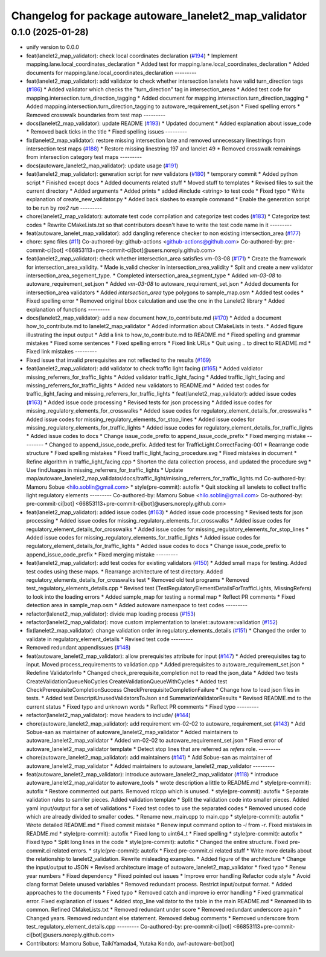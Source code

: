 ^^^^^^^^^^^^^^^^^^^^^^^^^^^^^^^^^^^^^^^^^^^^^^^^^^^^^
Changelog for package autoware_lanelet2_map_validator
^^^^^^^^^^^^^^^^^^^^^^^^^^^^^^^^^^^^^^^^^^^^^^^^^^^^^

0.1.0 (2025-01-28)
------------------
* unify version to 0.0.0
* feat(lanelet2_map_validator): check local coordinates declaration (`#194 <https://github.com/autowarefoundation/autoware_tools/issues/194>`_)
  * Implement mapping.lane.local_coordinates_declaration
  * Added test for mapping.lane.local_coordinates_declaration
  * Added documents for mapping.lane.local_coordinates_declaration
  ---------
* feat(lanelet2_map_validator): add validator to check whether intersection lanelets have valid turn_direction tags (`#186 <https://github.com/autowarefoundation/autoware_tools/issues/186>`_)
  * Added validator which checks the "turn_direction" tag in intersection_areas
  * Added test code for mapping.intersection.turn_direction_tagging
  * Added document for mapping.intersection.turn_direction_tagging
  * Added mapping.intersection.turn_direction_tagging to autoware_requirement_set.json
  * Fixed spelling errors
  * Removed crosswalk boundaries from test map
  ---------
* docs(lanelet2_map_validator): update README (`#193 <https://github.com/autowarefoundation/autoware_tools/issues/193>`_)
  * Updated document
  * Added explanation about issue_code
  * Removed back ticks in the title
  * Fixed spelling issues
  ---------
* fix(lanelet2_map_validator): restore missing intersection lane and removed unnecessary linestrings from intersection test maps (`#188 <https://github.com/autowarefoundation/autoware_tools/issues/188>`_)
  * Restore missing linestring 197 and lanelet 49
  * Removed crosswalk remainings from intersection category test maps
  ---------
* docs(autoware_lanelet2_map_validator): update usage (`#191 <https://github.com/autowarefoundation/autoware_tools/issues/191>`_)
* feat(lanelet2_map_validator): generation script for new validators (`#180 <https://github.com/autowarefoundation/autoware_tools/issues/180>`_)
  * temporary commit
  * Added python script
  * Finished except docs
  * Added documents related stuff
  * Moved stuff to templates
  * Revised files to suit the current directory
  * Added arguments
  * Added prints
  * added #include <string> to test code
  * Fixed typo
  * Write explanation of create_new_validator.py
  * Added back slashes to example command
  * Enable the generation script to be run by `ros2 run`
  ---------
* chore(lanelet2_map_validator): automate test code compilation and categorize test codes (`#183 <https://github.com/autowarefoundation/autoware_tools/issues/183>`_)
  * Categorize test codes
  * Rewrite CMakeLists.txt so that contributors doesn't have to write the test code name in it
  ---------
* feat(autoware_lanelet_map_validator): add dangling reference checker to non existing intersection_area (`#177 <https://github.com/autowarefoundation/autoware_tools/issues/177>`_)
* chore: sync files (`#11 <https://github.com/autowarefoundation/autoware_tools/issues/11>`_)
  Co-authored-by: github-actions <github-actions@github.com>
  Co-authored-by: pre-commit-ci[bot] <66853113+pre-commit-ci[bot]@users.noreply.github.com>
* feat(lanelet2_map_validator): check whether intersection_area satisfies vm-03-08 (`#171 <https://github.com/autowarefoundation/autoware_tools/issues/171>`_)
  * Create the framework for intersection_area_validity.
  * Made is_valid checker in intersection_area_validity
  * Split and create a new validator intersection_area_segement_type.
  * Completed intersection_area_segment_type
  * Added `vm-03-08` to autoware_requirement_set.json
  * Added `vm-03-08` to autoware_requirement_set.json
  * Added documents for intersection_area validators
  * Added `intersection_area` type polygons to sample_map.osm
  * Added test codes
  * Fixed spelling error
  * Removed original bbox calculation and use the one in the Lanelet2 library
  * Added explanation of functions
  ---------
* docs(lanelet2_map_validator): add a new document how_to_contribute.md (`#170 <https://github.com/autowarefoundation/autoware_tools/issues/170>`_)
  * Added a document how_to_contribute.md to lanelet2_map_validator
  * Added information about CMakeLists in tests.
  * Added figure illustrating the input output
  * Add a link to how_to_contribute.md to README.md
  * Fixed spelling and grammar mistakes
  * Fixed some sentences
  * Fixed spelling errors
  * Fixed link URLs
  * Quit using .. to direct to README.md
  * Fixed link mistakes
  ---------
* Fixed issue that invalid prerequisites are not reflected to the results (`#169 <https://github.com/autowarefoundation/autoware_tools/issues/169>`_)
* feat(lanelet2_map_validator): add validator to check traffic light facing (`#165 <https://github.com/autowarefoundation/autoware_tools/issues/165>`_)
  * Added valdiator missing_referrers_for_traffic_lights
  * Added validator traffic_light_facing
  * Added traffic_light_facing and missing_referrers_for_traffic_lights
  * Added new validators to README.md
  * Added test codes for traffic_light_facing and missing_referrers_for_traffic_lights
  * feat(lanelet2_map_validator): added issue codes  (`#163 <https://github.com/autowarefoundation/autoware_tools/issues/163>`_)
  * Added issue code processing
  * Revised tests for json processing
  * Added issue codes for missing_regulatory_elements_for_crosswalks
  * Added issue codes for regulatory_element_details_for_crosswalks
  * Added issue codes for missing_regulatory_elements_for_stop_lines
  * Added issue codes for missing_regulatory_elements_for_traffic_lights
  * Added issue codes for regulatory_element_details_for_traffic_lights
  * Added issue codes to docs
  * Change issue_code_prefix to append_issue_code_prefix
  * Fixed merging mistake
  ---------
  * Changed to append_issue_code_prefix.
  Added test for TrafficLight.CorrectFacing-001
  * Rearrange code structure
  * Fixed spelling mistakes
  * Fixed traffic_light_facing_procedure.svg
  * Fixed mistakes in document
  * Refine algorithm in traffic_light_facing.cpp
  * Shorten the data collection process, and updated the procedure svg
  * Use findUsages in missing_referrers_for_traffic_lights
  * Update map/autoware_lanelet2_map_validator/docs/traffic_light/missing_referrers_for_traffic_lights.md
  Co-authored-by: Mamoru Sobue <hilo.soblin@gmail.com>
  * style(pre-commit): autofix
  * Quit stocking all lanelets to collect traffic light regulatory elements
  ---------
  Co-authored-by: Mamoru Sobue <hilo.soblin@gmail.com>
  Co-authored-by: pre-commit-ci[bot] <66853113+pre-commit-ci[bot]@users.noreply.github.com>
* feat(lanelet2_map_validator): added issue codes  (`#163 <https://github.com/autowarefoundation/autoware_tools/issues/163>`_)
  * Added issue code processing
  * Revised tests for json processing
  * Added issue codes for missing_regulatory_elements_for_crosswalks
  * Added issue codes for regulatory_element_details_for_crosswalks
  * Added issue codes for missing_regulatory_elements_for_stop_lines
  * Added issue codes for missing_regulatory_elements_for_traffic_lights
  * Added issue codes for regulatory_element_details_for_traffic_lights
  * Added issue codes to docs
  * Change issue_code_prefix to append_issue_code_prefix
  * Fixed merging mistake
  ---------
* feat(lanelet2_map_validator): add test codes for existing validators (`#150 <https://github.com/autowarefoundation/autoware_tools/issues/150>`_)
  * Added small maps for testing.
  Added test codes using these maps.
  * Rearrange architecture of test directory.
  Added regulatory_elements_details_for_crosswalks test
  * Removed old test programs
  * Removed test_regulatory_elements_details.cpp
  * Revised test (TestRegulatoryElementDetailsForTrafficLights, MissingRefers) to look into the loading errors
  * Added sample_map for testing a normal map
  * Reflect PR comments
  * Fixed detection area in sample_map.osm
  * Added autoware namespace to test codes
  ---------
* refactor(lalenet2_map_validator): divide map loading process (`#153 <https://github.com/autowarefoundation/autoware_tools/issues/153>`_)
* refactor(lanelet2_map_validator): move custom implementation to lanelet::autoware::validation (`#152 <https://github.com/autowarefoundation/autoware_tools/issues/152>`_)
* fix(lanelet2_map_validator): change validation order in regulatory_elements_details (`#151 <https://github.com/autowarefoundation/autoware_tools/issues/151>`_)
  * Changed the order to validate in regulatory_element_details
  * Revised test code
  ---------
* Removed redundant appendIssues (`#148 <https://github.com/autowarefoundation/autoware_tools/issues/148>`_)
* feat(autoware_lanelet2_map_validator): allow prerequisites attribute for input (`#147 <https://github.com/autowarefoundation/autoware_tools/issues/147>`_)
  * Added prerequisites tag to input.
  Moved process_requirements to validation.cpp
  * Added prerequisites to autoware_requirement_set.json
  * Redefine ValidatorInfo
  * Changed check_prerequisite_completion not to read the json_data
  * Added two tests CreateValidationQueueNoCycles CreateValidationQueueWithCycles
  * Added test CheckPrerequisiteCompletionSuccess CheckPrerequisiteCompletionFailure
  * Change how to load json files in tests.
  * Added test DescriptUnusedValidatorsToJson and SummarizeValidatorResults
  * Revised README.md to the current status
  * Fixed typo and unknown words
  * Reflect PR comments
  * Fixed typo
  ---------
* refactor(lanelet2_map_validator): move headers to include/ (`#144 <https://github.com/autowarefoundation/autoware_tools/issues/144>`_)
* chore(autoware_lanelet2_map_validator): add requirement vm-02-02 to autoware_requirement_set (`#143 <https://github.com/autowarefoundation/autoware_tools/issues/143>`_)
  * Add Sobue-san as maintainer of autoware_lanelet2_map_validator
  * Added maintainers to autoware_lanelet2_map_validator
  * Added vm-02-02 to autoware_requirement_set.json
  * Fixed error of autoware_lanelet2_map_validator template
  * Detect stop lines that are referred as `refers` role.
  ---------
* chore(autoware_lanelet2_map_validator): add maintainers (`#141 <https://github.com/autowarefoundation/autoware_tools/issues/141>`_)
  * Add Sobue-san as maintainer of autoware_lanelet2_map_validator
  * Added maintainers to autoware_lanelet2_map_validator
  ---------
* feat(autoware_lanelet2_map_validator): introduce autoware_lanelet2_map_validator (`#118 <https://github.com/autowarefoundation/autoware_tools/issues/118>`_)
  * introduce autoware_lanelet2_map_validator to autoware_tools
  * wrote description a little to README.md
  * style(pre-commit): autofix
  * Restore commented out parts.
  Removed rclcpp which is unused.
  * style(pre-commit): autofix
  * Separate validation rules to samller pieces.
  Added validation template
  * Split the validation code into smaller pieces.
  Added yaml input/output for a set of validations
  * Fixed test codes to use the separated codes
  * Removed unused code which are already divided to smaller codes.
  * Rename new_main.cpp to main.cpp
  * style(pre-commit): autofix
  * Wrote detailed README.md
  * Fixed commit mistake
  * Renew input command option to `-i` from `-r`.
  Fixed mistakes in README.md
  * style(pre-commit): autofix
  * Fixed long to uint64_t
  * Fixed spelling
  * style(pre-commit): autofix
  * Fixed typo
  * Split long lines in the code
  * style(pre-commit): autofix
  * Changed the entire structure.
  Fixed pre-commit.ci related errors.
  * style(pre-commit): autofix
  * Fixed pre-commit.ci related stuff
  * Write more details about the relationship to lanelet2_validation.
  Rewrite misleading examples.
  * Added figure of the architecture
  * Change the input/output to JSON
  * Revised architecture image of autoware_lanelet2_map_validator
  * fixed typo
  * Renew year numbers
  * Fixed dependency
  * Fixed pointed out issues
  * Improve error handling
  Refactor code style
  * Avoid clang format
  Delete unused variables
  * Removed redundant process.
  Restrict input/output format.
  * Added approaches to the documents
  * Fixed typo
  * Removed catch and improve io error handling
  * Fixed grammatical error.
  Fixed explanation of issues
  * Added stop_line validator to the table in the main README.md
  * Renamed lib to common.
  Refined CMakeLists.txt
  * Removed redundant under score
  * Removed redundant underscore again
  * Changed years.
  Removed redundant else statement.
  Removed debug comments
  * Removed underscore from test_regulatory_element_details.cpp
  ---------
  Co-authored-by: pre-commit-ci[bot] <66853113+pre-commit-ci[bot]@users.noreply.github.com>
* Contributors: Mamoru Sobue, TaikiYamada4, Yutaka Kondo, awf-autoware-bot[bot]
